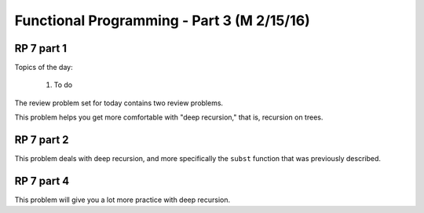 .. This file is part of the OpenDSA eTextbook project. See
.. http://algoviz.org/OpenDSA for more details.
.. Copyright (c) 2012-13 by the OpenDSA Project Contributors, and
.. distributed under an MIT open source license.

.. avmetadata:: 
   :author: David Furcy and Tom Naps

===========================================
Functional Programming - Part 3 (M 2/15/16)
===========================================

RP 7 part 1
-----------

Topics of the day:

  1. To do 

The review problem set for today contains two review problems.

This problem helps you get more comfortable with "deep recursion,"
that is, recursion on trees.

.. avembed:: Exercises/PL/RP7part1.html ka


RP 7 part 2
-----------

This problem deals with deep recursion, and more specifically the
``subst`` function that was previously described.



.. avembed:: Exercises/PL/RP7part2.html ka

RP 7 part 4
-----------

This problem will give you a lot more practice with deep recursion.

.. avembed:: Exercises/PL/RP7part4.html ka
